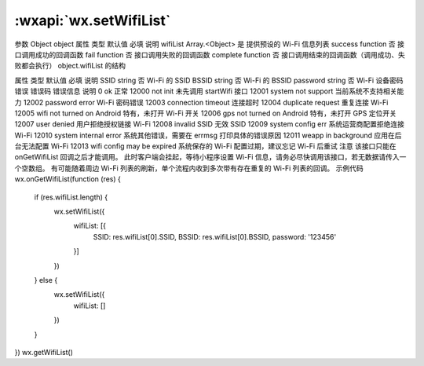:wxapi:`wx.setWifiList`
============================================

.. function:: wx.setWifiList(Object object)

   基础库 1.6.0 开始支持，低版本需做兼容处理。

   设置 wifiList 中 AP 的相关信息。在 onGetWifiList 回调后调用，iOS特有接口。

参数
Object object
属性	类型	默认值	必填	说明
wifiList	Array.<Object>		是	提供预设的 Wi-Fi 信息列表
success	function		否	接口调用成功的回调函数
fail	function		否	接口调用失败的回调函数
complete	function		否	接口调用结束的回调函数（调用成功、失败都会执行）
object.wifiList 的结构

属性	类型	默认值	必填	说明
SSID	string		否	Wi-Fi 的 SSID
BSSID	string		否	Wi-Fi 的 BSSID
password	string		否	Wi-Fi 设备密码
错误
错误码	错误信息	说明
0	ok	正常
12000	not init	未先调用 startWifi 接口
12001	system not support	当前系统不支持相关能力
12002	password error Wi-Fi	密码错误
12003	connection timeout	连接超时
12004	duplicate request	重复连接 Wi-Fi
12005	wifi not turned on	Android 特有，未打开 Wi-Fi 开关
12006	gps not turned on	Android 特有，未打开 GPS 定位开关
12007	user denied	用户拒绝授权链接 Wi-Fi
12008	invalid SSID	无效 SSID
12009	system config err	系统运营商配置拒绝连接 Wi-Fi
12010	system internal error	系统其他错误，需要在 errmsg 打印具体的错误原因
12011	weapp in background	应用在后台无法配置 Wi-Fi
12013	wifi config may be expired	系统保存的 Wi-Fi 配置过期，建议忘记 Wi-Fi 后重试
注意
该接口只能在 onGetWifiList 回调之后才能调用。
此时客户端会挂起，等待小程序设置 Wi-Fi 信息，请务必尽快调用该接口，若无数据请传入一个空数组。
有可能随着周边 Wi-Fi 列表的刷新，单个流程内收到多次带有存在重复的 Wi-Fi 列表的回调。
示例代码
wx.onGetWifiList(function (res) {
  if (res.wifiList.length) {
    wx.setWifiList({
      wifiList: [{
        SSID: res.wifiList[0].SSID,
        BSSID: res.wifiList[0].BSSID,
        password: '123456'
      }]
    })
  } else {
    wx.setWifiList({
      wifiList: []
    })
  }
})
wx.getWifiList()
